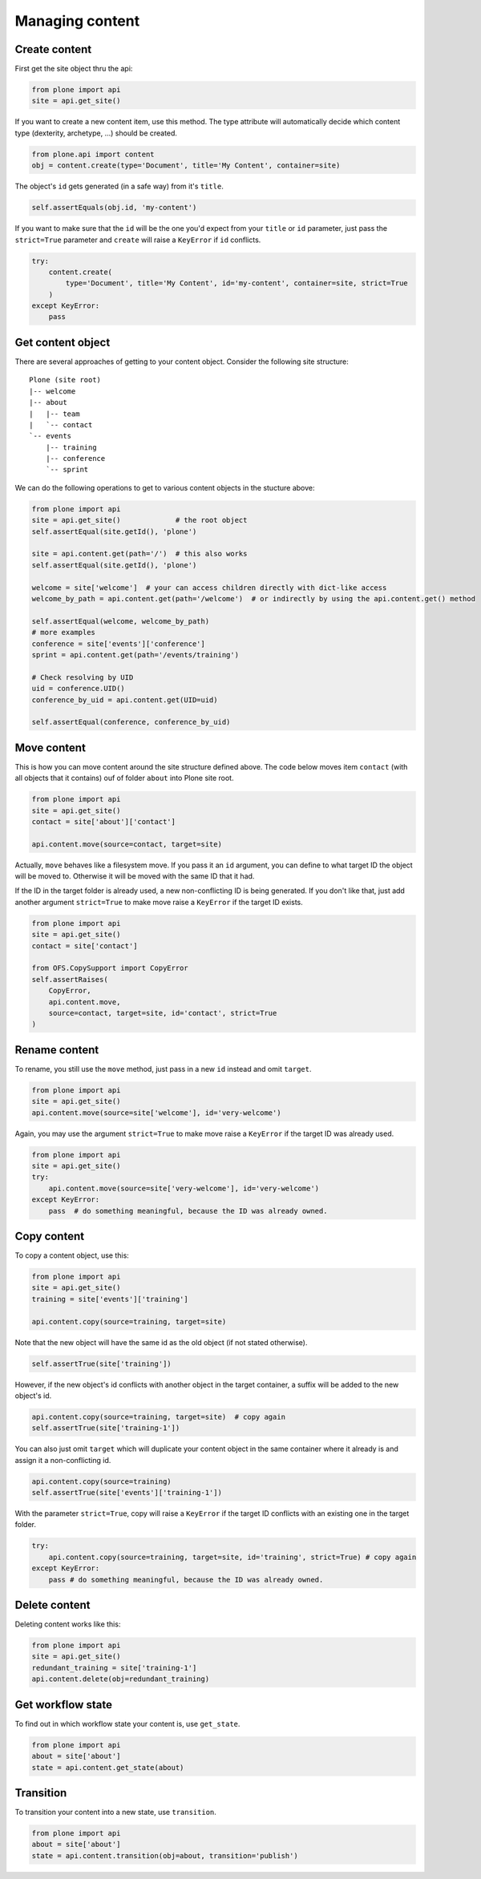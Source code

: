 Managing content
================

.. _create_content_example:

Create content
--------------

First get the site object thru the api:

.. code-block:: python

    from plone import api
    site = api.get_site()

If you want to create a new content item, use this method. The type attribute
will automatically decide which content type (dexterity, archetype, ...) should
be created.

.. code-block:: python

    from plone.api import content
    obj = content.create(type='Document', title='My Content', container=site)

.. invisible-code-block:: python

    self.assertEquals(obj.Title(), 'My Content')

The object's ``id`` gets generated (in a safe way) from it's ``title``.

.. code-block:: python

    self.assertEquals(obj.id, 'my-content')

.. invisible-code-block:: python

    self.assertEquals(obj.Title(), 'My Content')


If you want to make sure that the ``id`` will be the one you'd expect from your
``title`` or ``id`` parameter, just pass the ``strict=True`` parameter and
``create`` will raise a ``KeyError`` if ``id`` conflicts.

.. invisible-code-block:: python

    obj = None

.. code-block:: python

    try:
        content.create(
            type='Document', title='My Content', id='my-content', container=site, strict=True
        )
    except KeyError:
        pass

.. invisible-code-block:: python

    self.assertFalse(obj)


.. _get_content_example:

Get content object
------------------

There are several approaches of getting to your content object. Consider
the following site structure::

    Plone (site root)
    |-- welcome
    |-- about
    |   |-- team
    |   `-- contact
    `-- events
        |-- training
        |-- conference
        `-- sprint

.. invisible-code-block:: python

    site = api.get_site()
    welcome = api.content.create(type='Document', id='welcome', container=site)
    about = api.content.create(type='Folder', id='about', container=site)
    events = api.content.create(type='Folder', id='events', container=site)

    api.content.create(container=about, type='Document', id='team')
    api.content.create(container=about, type='Document', id='contact')

    api.content.create(container=events, type='Event', id='training')
    api.content.create(container=events, type='Event', id='conference')
    api.content.create(container=events, type='Event', id='sprint')


We can do the following operations to get to various content objects in the
stucture above:

.. code-block:: python

    from plone import api
    site = api.get_site()             # the root object
    self.assertEqual(site.getId(), 'plone')

    site = api.content.get(path='/')  # this also works
    self.assertEqual(site.getId(), 'plone')

    welcome = site['welcome']  # your can access children directly with dict-like access
    welcome_by_path = api.content.get(path='/welcome')  # or indirectly by using the api.content.get() method

    self.assertEqual(welcome, welcome_by_path)
    # more examples
    conference = site['events']['conference']
    sprint = api.content.get(path='/events/training')

    # Check resolving by UID
    uid = conference.UID()
    conference_by_uid = api.content.get(UID=uid)

    self.assertEqual(conference, conference_by_uid)


.. _move_content_example:

Move content
------------

This is how you can move content around the site structure defined above.
The code below moves item ``contact`` (with all objects that it contains) ouf
of folder ``about`` into Plone site root.

.. code-block:: python

    from plone import api
    site = api.get_site()
    contact = site['about']['contact']

    api.content.move(source=contact, target=site)

.. invisible-code-block:: python

    self.assertTrue(site['contact'])

Actually, ``move`` behaves like a filesystem move. If you pass it an ``id``
argument, you can define to what target ID the object will be moved to.
Otherwise it will be moved with the same ID that it had.

If the ID in the target folder is already used, a new non-conflicting ID is
being generated. If you don't like that, just add another argument
``strict=True`` to make move raise a ``KeyError`` if the target ID exists.

.. code-block:: python

    from plone import api
    site = api.get_site()
    contact = site['contact']

    from OFS.CopySupport import CopyError
    self.assertRaises(
        CopyError,
        api.content.move,
        source=contact, target=site, id='contact', strict=True
    )

.. _rename_content_example:

Rename content
--------------

To rename, you still use the ``move`` method, just pass in a new ``id`` instead
and omit ``target``.

.. code-block:: python

    from plone import api
    site = api.get_site()
    api.content.move(source=site['welcome'], id='very-welcome')

.. invisible-code-block:: python

    self.assertTrue(site['very-welcome'])

Again, you may use the argument ``strict=True`` to make move raise a
``KeyError`` if the target ID was already used.

.. code-block:: python

    from plone import api
    site = api.get_site()
    try:
        api.content.move(source=site['very-welcome'], id='very-welcome')
    except KeyError:
        pass  # do something meaningful, because the ID was already owned.


.. _copy_content_example:

Copy content
------------

To copy a content object, use this:

.. code-block:: python

    from plone import api
    site = api.get_site()
    training = site['events']['training']

    api.content.copy(source=training, target=site)


Note that the new object will have the same id as the old object (if not
stated otherwise).

.. code-block:: python

    self.assertTrue(site['training'])


However, if the new object's id conflicts with another object in the target
container, a suffix will be added to the new object's id.

.. code-block:: python

    api.content.copy(source=training, target=site)  # copy again
    self.assertTrue(site['training-1'])


You can also just omit ``target`` which will duplicate your content object
in the same container where it already is and assign it a non-conflicting id.

.. code-block:: python

    api.content.copy(source=training)
    self.assertTrue(site['events']['training-1'])

With the parameter ``strict=True``, copy will raise a ``KeyError`` if the
target ID conflicts with an existing one in the target folder.

.. code-block:: python

    try:
        api.content.copy(source=training, target=site, id='training', strict=True) # copy again
    except KeyError:
        pass # do something meaningful, because the ID was already owned.

.. invisible-code-block:: python

    self.assertTrue(site['training'])


.. _delete_content_example:

Delete content
--------------

Deleting content works like this:

.. code-block:: python

    from plone import api
    site = api.get_site()
    redundant_training = site['training-1']
    api.content.delete(obj=redundant_training)

.. invisible-code-block:: python

    self.assertNotIn('training-1', site)


.. _get_state_example:

Get workflow state
------------------

To find out in which workflow state your content is, use ``get_state``.

.. code-block:: python

    from plone import api
    about = site['about']
    state = api.content.get_state(about)

.. invisible-code-block:: python

    self.assertEquals(state, 'private')


.. _transition_example:

Transition
----------

To transition your content into a new state, use ``transition``.

.. code-block:: python

    from plone import api
    about = site['about']
    state = api.content.transition(obj=about, transition='publish')

.. invisible-code-block:: python

    self.assertEquals(state, 'published')

